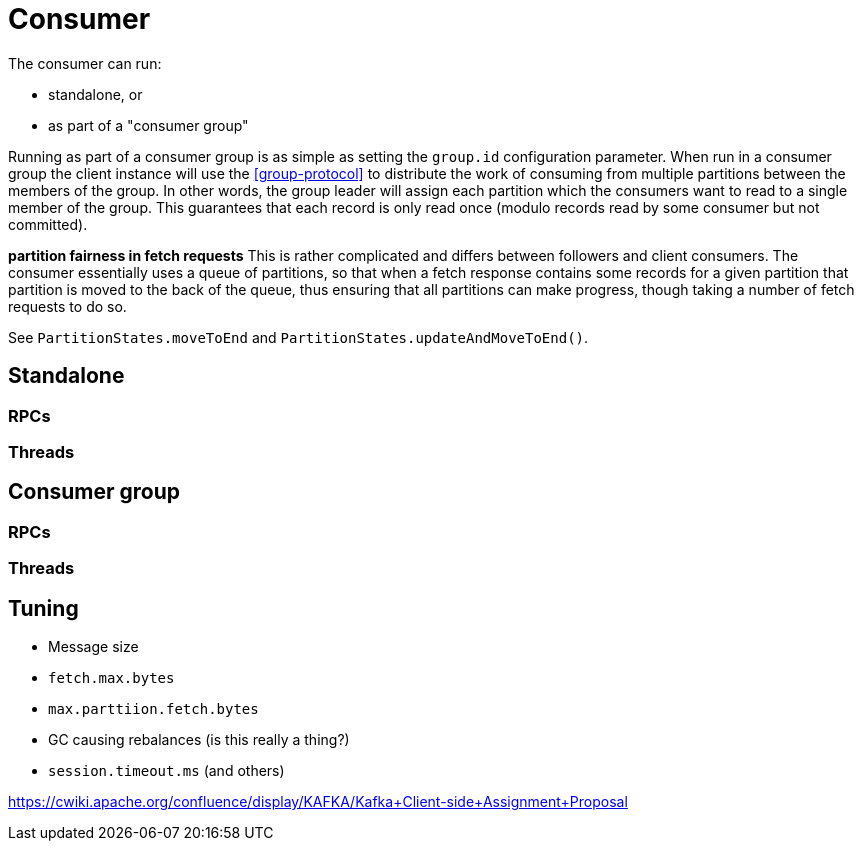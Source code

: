 [[consumer]]
# Consumer

The consumer can run:

* standalone, or
* as part of a "consumer group"

Running as part of a consumer group is as simple as setting the `group.id` configuration parameter. When run in a consumer group the client instance will use the <<group-protocol>> to distribute the work of consuming from multiple partitions between the members of the group. In other words, the group leader will assign each partition which the consumers want to read to a single member of the group. This guarantees that each record is only read once (modulo records read by some consumer but not committed).

**partition fairness in fetch requests**
This is rather complicated and differs between followers and client consumers. The consumer essentially uses a queue of partitions, so that when a fetch response contains some records for a given partition that partition is moved to the back of the queue, thus ensuring that all partitions can make progress, though taking a number of fetch requests to do so.

See `PartitionStates.moveToEnd` and `PartitionStates.updateAndMoveToEnd()`.


## Standalone

### RPCs

### Threads

## Consumer group

### RPCs

### Threads

## Tuning

* Message size
* `fetch.max.bytes`
* `max.parttiion.fetch.bytes`
* GC causing rebalances (is this really a thing?)
* `session.timeout.ms` (and others)

https://cwiki.apache.org/confluence/display/KAFKA/Kafka+Client-side+Assignment+Proposal